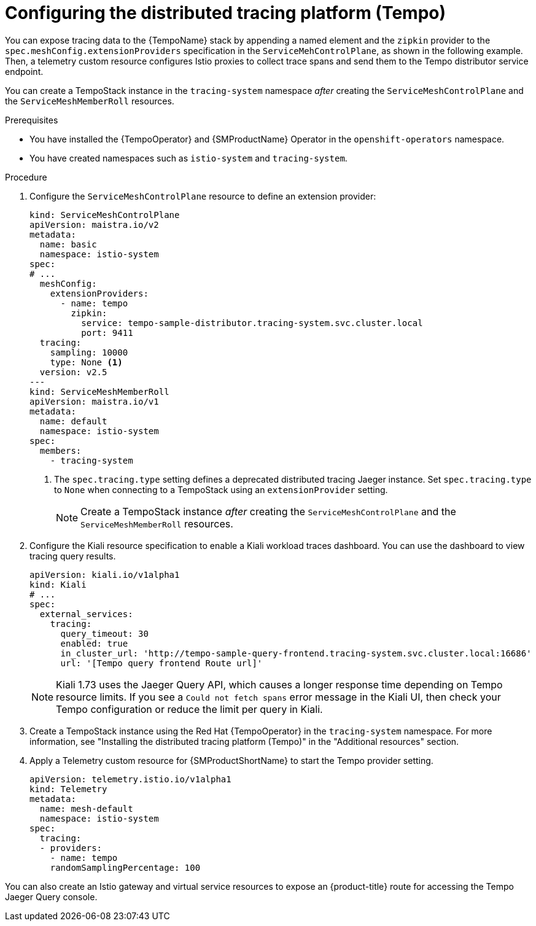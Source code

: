 ////
This module is included in the following assemblies:
* service_mesh/v2x/ossm-observability.adoc
////

:_mod-docs-content-type: PROCEDURE
[id="ossm-configuring-distr-tracing-tempo_{context}"]
= Configuring the distributed tracing platform (Tempo)

You can expose tracing data to the {TempoName} stack by appending a named element and the `zipkin` provider to the `spec.meshConfig.extensionProviders` specification in the `ServiceMehControlPlane`, as shown in the following example. Then, a telemetry custom resource configures Istio proxies to collect trace spans and send them to the Tempo distributor service endpoint.

You can create a TempoStack instance in the `tracing-system` namespace _after_ creating the `ServiceMeshControlPlane` and the `ServiceMeshMemberRoll` resources.

.Prerequisites

* You have installed the {TempoOperator} and {SMProductName} Operator in the `openshift-operators` namespace.
* You have created namespaces such as `istio-system` and `tracing-system`.

.Procedure

. Configure the `ServiceMeshControlPlane` resource to define an extension provider:
+
[source,yaml]
----
kind: ServiceMeshControlPlane
apiVersion: maistra.io/v2
metadata:
  name: basic
  namespace: istio-system
spec:
# ...
  meshConfig:
    extensionProviders:
      - name: tempo
        zipkin:
          service: tempo-sample-distributor.tracing-system.svc.cluster.local
          port: 9411
  tracing:
    sampling: 10000
    type: None <1>
  version: v2.5
---
kind: ServiceMeshMemberRoll
apiVersion: maistra.io/v1
metadata:
  name: default
  namespace: istio-system
spec:
  members:
    - tracing-system
----
<1> The `spec.tracing.type` setting defines a deprecated distributed tracing Jaeger instance. Set `spec.tracing.type` to `None` when connecting to a TempoStack using an `extensionProvider` setting.
+
[NOTE]
====
Create a TempoStack instance _after_ creating the `ServiceMeshControlPlane` and the `ServiceMeshMemberRoll` resources.
====

. Configure the Kiali resource specification to enable a Kiali workload traces dashboard. You can use the dashboard to view tracing query results.
+
[source,yaml]
----
apiVersion: kiali.io/v1alpha1
kind: Kiali
# ...
spec:
  external_services:
    tracing:
      query_timeout: 30
      enabled: true
      in_cluster_url: 'http://tempo-sample-query-frontend.tracing-system.svc.cluster.local:16686'
      url: '[Tempo query frontend Route url]'
----
+
[NOTE]
====
Kiali 1.73 uses the Jaeger Query API, which causes a longer response time depending on Tempo resource limits. If you see a `Could not fetch spans` error message in the Kiali UI, then check your Tempo configuration or reduce the limit per query in Kiali.
====

. Create a TempoStack instance using the Red Hat {TempoOperator} in the `tracing-system` namespace. For more information, see "Installing the distributed tracing platform (Tempo)" in the "Additional resources" section.

. Apply a Telemetry custom resource for {SMProductShortName} to start the Tempo provider setting.
+
[source,yaml]
----
apiVersion: telemetry.istio.io/v1alpha1
kind: Telemetry
metadata:
  name: mesh-default
  namespace: istio-system
spec:
  tracing:
  - providers:
    - name: tempo
    randomSamplingPercentage: 100
----

You can also create an Istio gateway and virtual service resources to expose an {product-title} route for accessing the Tempo Jaeger Query console.